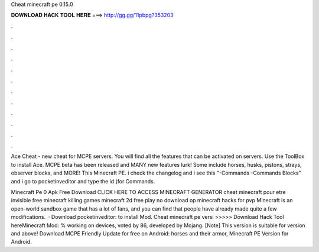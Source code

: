Cheat minecraft pe 0.15.0



𝐃𝐎𝐖𝐍𝐋𝐎𝐀𝐃 𝐇𝐀𝐂𝐊 𝐓𝐎𝐎𝐋 𝐇𝐄𝐑𝐄 ===> http://gg.gg/11pbpg?353203



.



.



.



.



.



.



.



.



.



.



.



.

Ace Cheat - new cheat for MCPE servers. You will find all the features that can be activated on servers. Use the ToolBox to install Ace. MCPE beta has been released and MANY new features lurk! Some include horses, husks, pistons, strays, observer blocks, and MORE! This Minecraft PE. i check the changelog and i see this "-Commands -Commands Blocks" and i go to pocketinveditor and type the id (for Commands.

Minecraft Pe 0 Apk Free Download CLICK HERE TO ACCESS MINECRAFT GENERATOR cheat minecraft pour etre invisible free minecraft killing games minecraft 2d free play no download op minecraft hacks for pvp Minecraft is an open-world sandbox game that has a lot of fans, and you can find that people have already made quite a few modifications.  · Download pocketinveditor:  to install Mod. Cheat minecraft pe versi >>>>> Download Hack Tool hereMinecraft Mod: % working on devices, voted by 86, developed by Mojang. [Note] This version is suitable for version and above! Download MCPE Friendly Update for free on Android: horses and their armor, Minecraft PE Version for Android.
